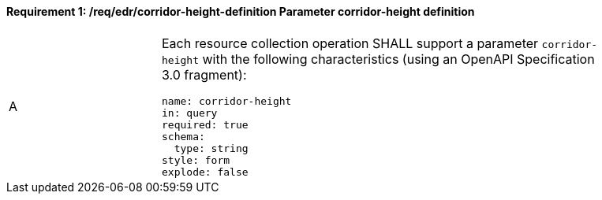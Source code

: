 [[req_edr_corridor-height-definition]]
==== *Requirement {counter:req-id}: /req/edr/corridor-height-definition* Parameter corridor-height definition
[width="90%",cols="2,6a"]
|===
^|A |Each resource collection operation SHALL support a parameter `corridor-height` with the following characteristics (using an OpenAPI Specification 3.0 fragment):

[source,YAML]
----
name: corridor-height
in: query
required: true
schema:
  type: string
style: form
explode: false
----
|===

